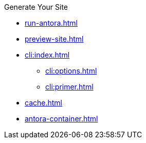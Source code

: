 .Generate Your Site
* xref:run-antora.adoc[]
* xref:preview-site.adoc[]
* xref:cli:index.adoc[]
** xref:cli:options.adoc[]
** xref:cli:primer.adoc[]
* xref:cache.adoc[]
* xref:antora-container.adoc[]
